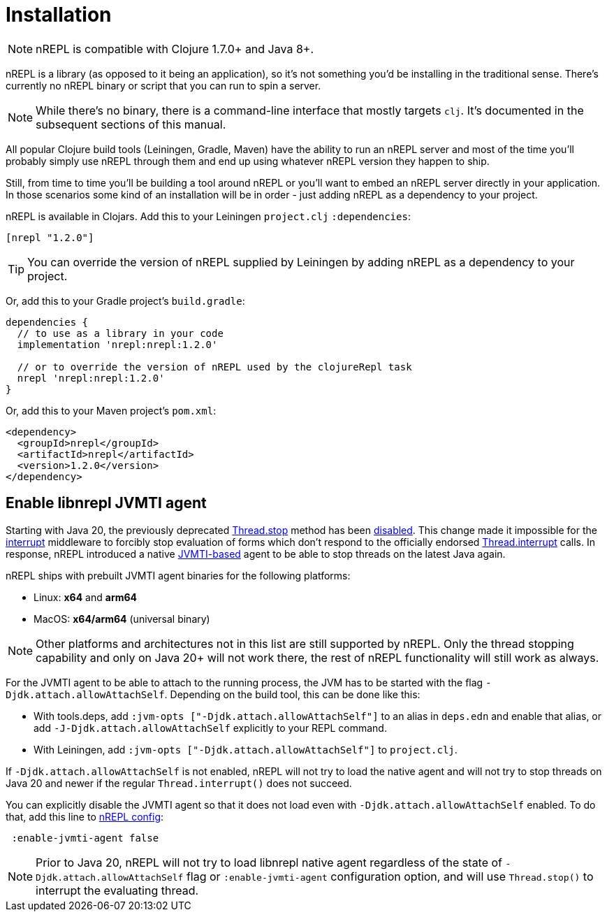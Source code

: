 = Installation

[NOTE]
====
nREPL is compatible with Clojure 1.7.0+ and Java 8+.
====

nREPL is a library (as opposed to it being an application), so it's
not something you'd be installing in the traditional sense. There's
currently no nREPL binary or script that you can run to spin a server.

[NOTE]
====
While there's no binary, there is a command-line interface that
mostly targets `clj`. It's documented in the subsequent sections of this
manual.
====

All popular Clojure build tools (Leiningen, Gradle, Maven) have
the ability to run an nREPL server and most of the time you'll probably
simply use nREPL through them and end up using whatever nREPL version
they happen to ship.

Still, from time to time you'll be building a tool around nREPL or you'll
want to embed an nREPL server directly in your application. In those
scenarios some kind of an installation will be in order - just adding
nREPL as a dependency to your project.

nREPL is available in Clojars. Add this to your Leiningen
`project.clj` `:dependencies`:

[source,clojure]
----
[nrepl "1.2.0"]
----

[TIP]
====
You can override the version of nREPL supplied by Leiningen by adding nREPL as a
dependency to your project.
====

Or, add this to your Gradle project's `build.gradle`:

[source, groovy]
----
dependencies {
  // to use as a library in your code
  implementation 'nrepl:nrepl:1.2.0'

  // or to override the version of nREPL used by the clojureRepl task
  nrepl 'nrepl:nrepl:1.2.0'
}
----

Or, add this to your Maven project's `pom.xml`:

[source,xml]
----
<dependency>
  <groupId>nrepl</groupId>
  <artifactId>nrepl</artifactId>
  <version>1.2.0</version>
</dependency>
----

[[jvmti]]
== Enable libnrepl JVMTI agent

Starting with Java 20, the previously deprecated
https://docs.oracle.com/en/java/javase/21/docs/api/java.base/java/lang/Thread.html#stop()[Thread.stop]
method has been
https://docs.oracle.com/en/java/javase/21/docs/api/java.base/java/lang/doc-files/threadPrimitiveDeprecation.html[disabled].
This change made it impossible for the xref:ops.adoc#interrupt[interrupt]
middleware to forcibly stop evaluation of forms which don't respond to the
officially endorsed
https://docs.oracle.com/en/java/javase/21/docs/api/java.base/java/lang/Thread.html#interrupt()[Thread.interrupt]
calls. In response, nREPL introduced a native
https://docs.oracle.com/en/java/javase/21/docs/specs/jvmti.html[JVMTI-based]
agent to be able to stop threads on the latest Java again.

nREPL ships with prebuilt JVMTI agent binaries for the following platforms:

- Linux: *x64* and *arm64*
- MacOS: *x64/arm64* (universal binary)

NOTE: Other platforms and architectures not in this list are still supported by
nREPL. Only the thread stopping capability and only on Java 20+ will not work
there, the rest of nREPL functionality will still work as always.

For the JVMTI agent to be able to attach to the running process, the JVM has to
be started with the flag `-Djdk.attach.allowAttachSelf`. Depending on the build
tool, this can be done like this:

- With tools.deps, add `:jvm-opts ["-Djdk.attach.allowAttachSelf"]` to an alias
in `deps.edn` and enable that alias, or add `-J-Djdk.attach.allowAttachSelf`
explicitly to your REPL command.
- With Leiningen, add `:jvm-opts ["-Djdk.attach.allowAttachSelf"]` to
  `project.clj`.

If `-Djdk.attach.allowAttachSelf` is not enabled, nREPL will not try to load the
native agent and will not try to stop threads on Java 20 and newer if the
regular `Thread.interrupt()` does not succeed.

You can explicitly disable the JVMTI agent so that it does not load even with
`-Djdk.attach.allowAttachSelf` enabled. To do that, add this line to
xref:usage/server.adoc#server-configuration[nREPL config]:

[source,clojure]
----
 :enable-jvmti-agent false
----

NOTE: Prior to Java 20, nREPL will not try to load libnrepl native agent
regardless of the state of `-Djdk.attach.allowAttachSelf` flag or
`:enable-jvmti-agent` configuration option, and will use `Thread.stop()` to
interrupt the evaluating thread.
